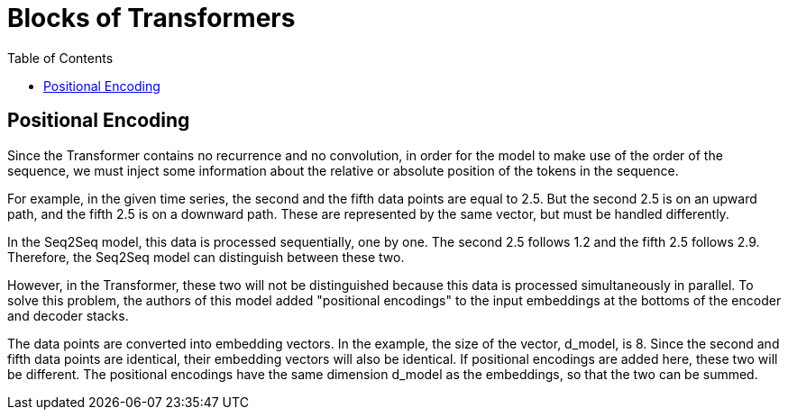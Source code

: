 = Blocks of Transformers =
:doctype: book
:stem: latexmath
:eqnums:
:toc:

== Positional Encoding ==
Since the Transformer contains no recurrence and no convolution, in order for the model to make use of the order of the sequence, we must inject some information about the relative or absolute position of the tokens in the sequence.

For example, in the given time series, the second and the fifth data points are equal to 2.5. But the second 2.5 is on an upward path, and the fifth 2.5 is on a downward path. These are represented by the same vector, but must be handled differently.

In the Seq2Seq model, this data is processed sequentially, one by one. The second 2.5 follows 1.2 and the fifth 2.5 follows 2.9. Therefore, the Seq2Seq model can distinguish between these two.

However, in the Transformer, these two will not be distinguished because this data is processed simultaneously in parallel. To solve this problem, the authors of this model added "positional encodings" to the input embeddings at the bottoms of the encoder and decoder stacks.

The data points are converted into embedding vectors. In the example, the size of the vector, d_model, is 8. Since the second and fifth data points are identical, their embedding vectors will also be identical. If positional encodings are added here, these two will be different. The positional encodings have the same dimension d_model as the embeddings, so that the two can be summed.







